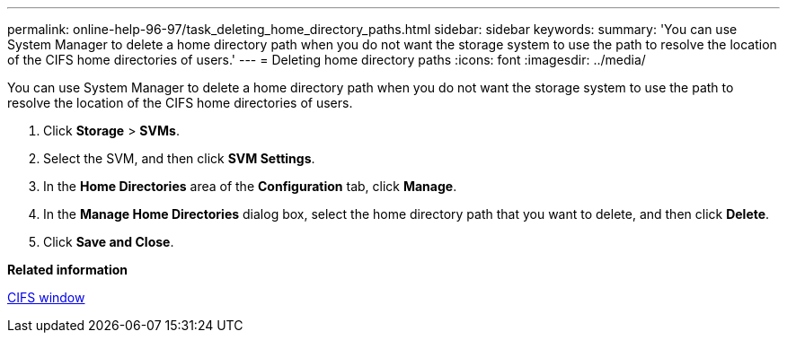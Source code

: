 ---
permalink: online-help-96-97/task_deleting_home_directory_paths.html
sidebar: sidebar
keywords: 
summary: 'You can use System Manager to delete a home directory path when you do not want the storage system to use the path to resolve the location of the CIFS home directories of users.'
---
= Deleting home directory paths
:icons: font
:imagesdir: ../media/

[.lead]
You can use System Manager to delete a home directory path when you do not want the storage system to use the path to resolve the location of the CIFS home directories of users.

. Click *Storage* > *SVMs*.
. Select the SVM, and then click *SVM Settings*.
. In the *Home Directories* area of the *Configuration* tab, click *Manage*.
. In the *Manage Home Directories* dialog box, select the home directory path that you want to delete, and then click *Delete*.
. Click *Save and Close*.

*Related information*

xref:reference_cifs_window.adoc[CIFS window]
